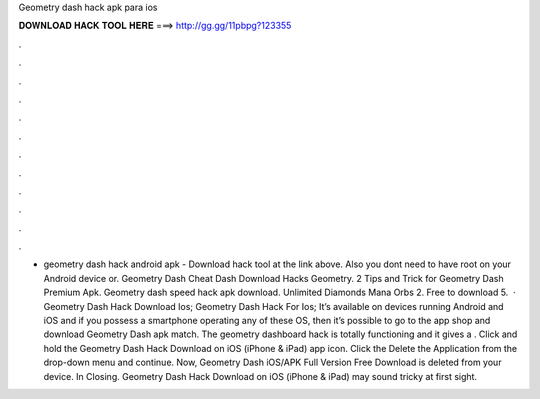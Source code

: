 Geometry dash hack apk para ios

𝐃𝐎𝐖𝐍𝐋𝐎𝐀𝐃 𝐇𝐀𝐂𝐊 𝐓𝐎𝐎𝐋 𝐇𝐄𝐑𝐄 ===> http://gg.gg/11pbpg?123355

.

.

.

.

.

.

.

.

.

.

.

.

- geometry dash hack android apk - Download hack tool at the link above. Also you dont need to have root on your Android device or. Geometry Dash Cheat Dash Download Hacks Geometry. 2 Tips and Trick for Geometry Dash Premium Apk. Geometry dash speed hack apk download. Unlimited Diamonds Mana Orbs 2. Free to download 5.  · Geometry Dash Hack Download Ios; Geometry Dash Hack For Ios; It’s available on devices running Android and iOS and if you possess a smartphone operating any of these OS, then it’s possible to go to the app shop and download Geometry Dash apk match. The geometry dashboard hack is totally functioning and it gives a . Click and hold the Geometry Dash Hack Download on iOS (iPhone & iPad) app icon. Click the Delete the Application from the drop-down menu and continue. Now, Geometry Dash iOS/APK Full Version Free Download is deleted from your device. In Closing. Geometry Dash Hack Download on iOS (iPhone & iPad) may sound tricky at first sight.